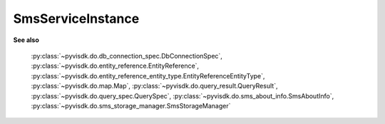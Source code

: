 
================================================================================
SmsServiceInstance
================================================================================


**See also**
    
    :py:class:`~pyvisdk.do.db_connection_spec.DbConnectionSpec`,
    :py:class:`~pyvisdk.do.entity_reference.EntityReference`,
    :py:class:`~pyvisdk.do.entity_reference_entity_type.EntityReferenceEntityType`,
    :py:class:`~pyvisdk.do.map.Map`,
    :py:class:`~pyvisdk.do.query_result.QueryResult`,
    :py:class:`~pyvisdk.do.query_spec.QuerySpec`,
    :py:class:`~pyvisdk.do.sms_about_info.SmsAboutInfo`,
    :py:class:`~pyvisdk.do.sms_storage_manager.SmsStorageManager`
    
.. 'autoclass':: pyvisdk.mo.sms_service_instance.SmsServiceInstance
    :members:
    :inherited-members: